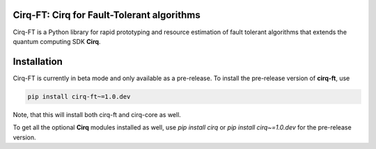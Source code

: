 .. image:: https://raw.githubusercontent.com/quantumlib/Cirq/main/docs/images/Cirq_logo_color.png
  :target: https://github.com/quantumlib/cirq
  :alt: cirq-ft
  :width: 500px

Cirq-FT: Cirq for Fault-Tolerant algorithms 
-------------------------------------------

Cirq-FT is a Python library for rapid prototyping and resource estimation of fault tolerant 
algorithms that extends the quantum computing SDK **Cirq**.

Installation
------------
Cirq-FT is currently in beta mode and only available as a pre-release. 
To install the pre-release version of **cirq-ft**, use    

.. code-block:: bash

    pip install cirq-ft~=1.0.dev



Note, that this will install both cirq-ft and cirq-core as well.

To get all the optional **Cirq** modules installed as well, use `pip install cirq` or
`pip install cirq~=1.0.dev` for the pre-release version.

